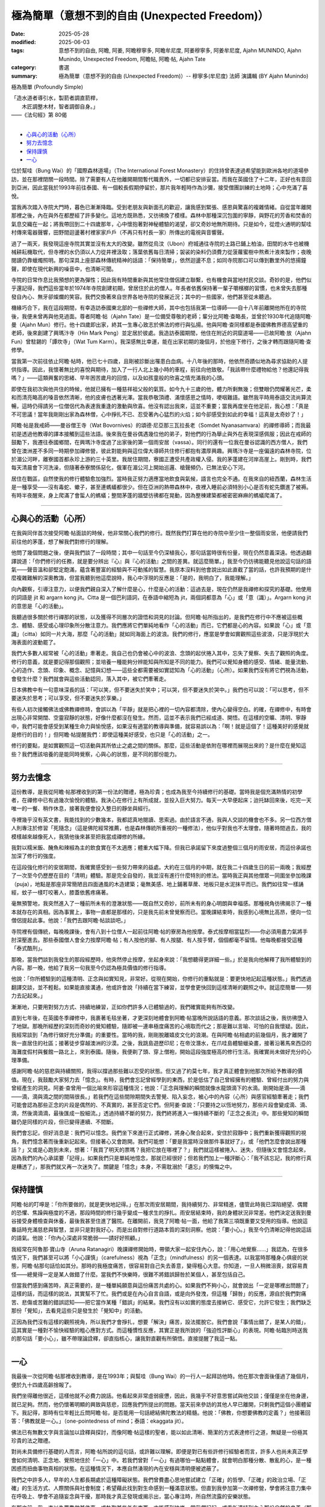 ==================================================
極為簡單（意想不到的自由 (Unexpected Freedom)）
==================================================

:date: 2025-05-28
:modified: 2025-06-03
:tags: 意想不到的自由, 阿瞻, 阿姜, 阿瞻穆寧多, 阿瞻牟尼度, 阿姜穆寧多, 阿姜牟尼度, Ajahn MUNINDO, Ajahn Munindo, Unexpected Freedom, 阿瞻帖, 阿瞻‧帖, Ajahn Tate
:category: 書選
:summary: 極為簡單（意想不到的自由 (Unexpected Freedom)）-- 穆寧多(牟尼度) 法師 演講輯 (BY Ajahn Munindo)



極為簡單 (Profoundly Simple)

| 「造水道者導引水，製箭者調直箭桿，
| 　　木匠調整木材，智者調御自身。」 
| ——《法句經》第 80偈
| 

- `心與心的活動（心所）`_
- `努力去憶念`_
- `保持謹慎`_
- `一心`_


位於幫哇（Bung Wai）的「國際森林道場」（The International Forest Monastery）的住持曾表達過希望能到歐洲各地的道場參訪，並在那裡閉關一段時間。除了需要有人在他離開期間暫代職責外，一切都已安排妥當。而我在英國住了十二年，正好也有意回到亞洲，因此當我於1993年前往泰國、有一個較長假期停留於，那片我年輕時作為沙彌，接受僧團訓練的土地時；心中充滿了喜悅。

當我再次踏入寺院大門時，暮色已漸漸降臨。受到老朋友與新面孔的歡迎，讓我感到緊張、感恩與驚喜的複雜情緒。自從當年離開那裡之後，內在與外在都歷經了許多變化。這地方既熟悉，又彷彿換了模樣。森林中那種深沉包圍的寧靜，與野花的芳香和焚香的氣息交織在一起；將我帶回到二十四歲那年，心中懷抱著對神秘體驗的渴望，卻又奇妙地無所期待。只是如今，從燈火通明的幫哇村傳來電器聲響，田野間迴盪著村裡家家戶戶（不再只有村長一家）所傳出的電視與音響聲。

過了一兩天，我發現這座寺院其實並沒有太大的改變。雖然從烏汶（Ubon）府城通往寺院的土路已鋪上柏油，田間的水牛也被機械耕耘機取代，但寺裡的水仍須以人力從井裡汲取；落葉依舊每日清掃；袈裟的染料仍須費力從菠蘿蜜樹中熬煮汁液來製作；夜晚閱讀仍靠蠟燭照明。那句深具上座部森林傳統精神的話語：「保持簡單」，依然迴盪不息；如同寺院那口可以傳到數里外的悠揚鐘聲，即使在現代新興的噪音中，也清晰可聞。

寺院的日常作息比我預想的更為彈性；因此我有時間重新與其他常住僧侶建立聯繫，也有機會與當地村民交談。奇妙的是，他們似乎還記得，我們這些當年於1974年寺院創建初期，曾居住於此的僧人。年長者依舊保持著一輩子嚼檳榔的習慣，也未曾失去那種發自內心、無牙卻燦爛的笑容。我們交換著來自世界各地寺院的發展近況；其中的一些國家，他們甚至從未聽過。

機緣巧合下，我在這段期間，有幸造訪泰國東北部的一些禪修大師，其中也包括我第一位導師——自十八年前離開他所在的寺院後，我便未曾再與他見過面。尊者阿瞻‧帖（Ajahn Tate）是一位備受尊敬的老師；輩分比阿瞻‧查略長，並曾於1930年代追隨阿瞻‧曼（Ajahn Mun）修行。他十四歲即出家，終其一生專心致志於佛法的修行與弘揚。他與阿瞻‧查同樣都是泰國佛教界德高望重的老師，後來創建了興瑪汴寺（Hin Mark Peng）並定居於彼處。我造訪泰國期間，他住在附近的洞窟道場——已故阿瞻‧放（Ajahn Fun）曾駐錫的「譚坎寺」（Wat Tum Karm）。我深感無比幸運，能在出家初期的幾個月，於他座下修行，之後才轉而跟隨阿瞻‧查修學。

當我第一次前往依止阿瞻‧帖時，他已七十四歲，且剛被診斷出罹患白血病。十八年後的那時，他依然奇蹟似地為尋求協助的人提供指導。因此，我懷著無比的喜悅與期待，加入了一行人北上幾小時的車程，前往向他致敬。「我該帶什麼禮物給他？他還記得我嗎？」——這類興奮的思緒、早年困苦歲月的回憶，以及如孩童般的欣喜之情充滿我的心頭。

即使在我初次與他共住的時候，他就已擁有一種慈祥祖父般的氣質。如今九十三歲的他，體力所剩無幾；但雙眼仍閃耀著光芒，柔和而清亮略高的嗓音依然清晰，他的皮膚也透著光澤。當我恭敬頂禮、滿懷感恩之情時，哽咽難語。雖然我平時用泰語交流尚算流暢，這時仍得請另一位僧侶代為表達我重逢的激動與欣喜。他沒有認出我來，這並不重要；當我再度坐在他足前，我心想：「真是不可思議！當年我剛剛出家為森林僧，心中掙扎不已、忍受著內心猛烈的火焰；如今卻感受到如此的幸福！這真是太奇妙了！」

阿瞻‧帖是我戒師——曼谷僧王寺（Wat Bovornives）的頌德‧尼亞那三瓦拉長老（Somdet Nyanasamvara）的禪修導師；而我最初是透過他教導的譯本接觸到這些法語。後來我在曼谷偶遇幾位他的弟子，對他們的行為舉止與外在表現深感佩服；因此在戒師的鼓勵下，我遷往泰國鄉間，在興瑪汴寺度過了出家後的第一個雨安居（vassa）。同行的還有一位我在曼谷認識的西方僧人，我們曾在澳洲差不多同一時期參加禪修營，彼此對能夠與這位偉大導師共住修行都抱有濃厚興趣。興瑪汴寺是一座偏遠的森林寺院，位於湄公河畔，離寮國首都永珍上游約三十英里。我居住期間，寮國正遭受共產政權入侵。我的茅蓬建在河岸高崖上。剛到時，我們每天清晨會下河洗澡，但隨著泰寮關係惡化，俄軍在湄公河上開始巡邏、槍聲頻仍，已無法安心下河。

居住在戰區，自然使我的修行體驗愈加強烈。當時我正努力適應當地飲食與氣候，語言也完全不通。在我來自的紐西蘭，森林生活是一種享受——沒有毒蛇、蠍子，甚至連螞蟻都很少。但在亞洲的熱帶森林中，夜裡入睡前必須特別小心是否有蛇先鑽進了被褥。有時半夜醒來，身上爬滿了會蜇人的螞蟻；整間茅蓬的牆壁彷彿都在晃動，因為整棟建築都被密密麻麻的螞蟻爬滿了。

------

心與心的活動（心所）
~~~~~~~~~~~~~~~~~~~~~~~

在我與同伴首次接受阿瞻‧帖面談的時候，他非常關心我們的修行。既然我們打算在他的寺院中至少住一整個雨安居，他便請我們前往他的茅蓬，想了解我們對修行的理解。

他問了幾個問題之後，便與我們談了一段時間；其中一句話至今仍深植我心，那句話當時很有份量，現在仍然意義深遠。他透過翻譯說道：「你們修行的任務，就是要分辨出『心』與『心的活動』之間的差異。就這麼簡單。」我至今仍彷彿能聽見他說這句話的語氣——聲音溫和卻堅定飽滿，蘊含著豐富的經驗與不可動搖的智慧。我原本沒料到他會說出如此直截了當的話，也許我預期的是什麼複雜難解的深奧教誨，但當我聽到他這麼說時，我心中浮現的反應是：「是的，我明白了，我能理解。」

向內觀察，引導注意力，以便我們親自深入了解什麼是心，什麼是心的活動：這過去是，現在仍然是我禪修和探究的基礎。他使用的詞語是 jit 和 argarn kong jit。Citta 是一個巴利語詞，在泰語中縮短為 jit，兩個詞都意為「心」或「意（識）」。Argarn kong jit 的意思是「心的活動」。

我聽過很多關於修行禪那的狀態，以及獲得不同層次的證悟和洞見的討論。但阿瞻‧帖所指出的，是我們在修行中不應被這些概念、體驗、感受或心理印象所分散注意力。我們應將它們單純地看作「心的活動」而已，它們都是心的內容。如果說「心」或「意識」（citta）如同一片大海，那麼「心的活動」就如同海面上的波浪。我們的修行，應當是學會如實觀照這些波浪，只是浮現於大海表面的波動罷了。

我們大多數人經常被「心的活動」牽著走。我自己也仍會被心中的波浪、念頭的起伏捲入其中，忘失了覺察、失去了觀照的角度。修行的意義，就是要記得那個觀照；並培養一種能夠分辨能知與所知是不同的能力。我們可以覺知身體的感受、情緒、能量流動、心的造作、念頭、印象、概念、記憶與幻想——這些全都需要被如實認知為「心的活動」（心所）。如果我們沒有將它們視為活動，會發生什麼？我們就會與這些活動認同，落入其中，被它們牽著走。

日本佛教中有一句意味深長的話：「可以笑，但不要迷失於笑中；可以哭，但不要迷失於哭中。」我們也可以說：「可以思考，但不要迷失於思考；可以享受，但不要迷失於享樂。」

有些人初次接觸佛法或佛教禪修時，會誤以為「平靜」就是把心裡的一切內容都清除，使內心變得空白。的確，在禪修中，有時會出現心非常開闊、空靈寂靜的狀態，好像什麼都沒在發生。然而，這並不表示我們已經成道、開悟。在這樣的空曠、清明、寧靜中，我們可能會感受到某種生命力與愉悅感，如果沒有適當的教導與準備，就容易誤以為：「啊！就是這個了！這種美好的感覺就是修行的目的！」但阿瞻‧帖提醒我們：即使這種美好感受，也只是「心的活動」之一。

修行的要點，是如實觀照這一切活動與其所依止之處之間的關係。那麼，這些活動是依附在哪裡而展現出來的？是什麼在覺知這些？我們應該培養的是能同時覺察，心與心的狀態，是不同的那份能力。

------

努力去憶念
~~~~~~~~~~~~~

這份教導，是我從阿瞻‧帖那裡收到的第一份法的贈禮，極為珍貴；也成為我至今持續修行的基礎。當時我是個充滿熱情的初學者，在禪修中已有過幾次愉悅的體驗。我決心在修行上有所成就，並投入巨大努力。每天一大早便起床；迨托缽回來後，吃完一天唯一的一餐、稍作休息，接著我便會投入整日的靜坐與經行。

寺裡幾乎沒有英文書，我能找到的少數幾本，我都認真地閱讀、思索過。由於語言不通，我與人交談的機會也不多。另一位西方僧人則專注於修習「死隨念」（這是佛陀經常推薦，也是森林傳統所重視的一種修法），他似乎對我也不太理會。隨著時間過去，我的模樣越來越像死人，我猜他後來甚至把我當成禪修的所緣。

我對以糯米飯、醃魚和辣椒為主的飲食實在不太適應；體重大幅下降。但我已承諾留下來度過整個三個月的雨安居，而這份承諾也加深了修行的強度。

在這段強化修行的安居期間，我確實感受到一些努力帶來的益處。大約在三個月的中期，就在我二十四歲生日的前一兩晚；我經歷了一次至今仍歷歷在目的「清明」體驗。那是完全自發的，我並沒有進行什麼特別的修法。當時我正與其他僧眾一同圍坐參加晚課（puja），地點是那座非常簡陋且四面通風的木造建築；毫無美感、地上鋪著草蓆、地板只是水泥抹平而已。我們如往常一樣誦經，蚊子一樣叮咬著人，膝蓋依舊疼痛著。

毫無預警地，我突然進入了一種前所未有的澄澈狀態——既自然又奇妙，前所未有的身心明朗與幸福感。那種視角彷彿揭示了一種本就存在的真相。因為事實上，事物一直都是那樣的，只是我先前未曾覺察而已。當晚課結束時，我感到心境無比高昂，便向一位僧侶提起此事。他說：「我們去跟阿瞻‧帖談談吧。」

寺院裡有個傳統，每晚晚課後，會有八到十位僧人一起前往阿瞻‧帖的寮房為他按摩。泰式按摩相當猛烈——你必須用盡力氣將手肘深壓進去。那些泰國僧人會全力按摩阿瞻‧帖；有人按他的腳、有人按腿、有人按手臂，個個都毫不留情。他每晚都接受這種「泰式酷刑」。

那晚，當我們談到我發生的那段經歷時，他突然停止按摩，坐起身來說：「我想聽得更詳細一些。」於是我向他解釋了我所體驗到的內容。那一晚，他給了我另一句我至今仍認為極具價值的修行指導。

他說：「你所體驗到的這種清明、正念與如實知見，非常好。從現在開始，你修行的重點就是：要更快地記起這種狀態。」我們透過翻譯交談，並不輕鬆。如果能直接溝通，他或許會說「持續在當下練習，並學會更快回到這樣清晰的觀照之中。就這麼簡單——努力去記起來。」

漸漸地，只要用對努力方式、持續地練習，正如你們許多人已體驗過的，我們確實能夠有所改變。

直到七年後，在英國冬季禪修中，我裹著毛毯坐著，才更深刻地體會到阿瞻‧帖當晚所說話語的意義。那次談話之後，我彷彿墮入了地獄。那晚所經歷的深刻而奇妙的覺知體驗，隨即被一連串極度痛苦的心境取而代之；那是難以言喻、可怕的自我懷疑。因此，我經常談到「為修行做好充分準備」的重要性。當時的我，剛剛脫離嬉皮文化的浪潮。在與阿瞻‧帖相處的前幾個月，我才離開了我一直居住的社區；接著徒步穿越澳洲的沙漠。之後，我跳島遊歷印尼；在帝汶潛水，在爪哇島體驗蠟染畫，接著沿著馬來西亞的海灘度假村與餐館一路北上，來到泰國。隨後，我便剃了頭、穿上僧袍，開始這段強度極高的修行生活。我確實尚未做好充分的心理準備。

感謝阿瞻‧帖的慈悲與持續關照，我得以撐過那些難以忍受的狀態。但又過了約莫七年，我才真正體會到他那次所給予教導的價值。現在，我鼓勵大家努力去「憶念」。有時，我們會忘記曾經學到的東西，於是低估了自己曾經擁有的體驗、曾經付出的努力與曾經產生的洞見。阿姜‧查曾用一個比喻來形容這種情況；他說：「正念與理解的瞬間就像水龍頭滴下的水滴。剛開始是滴——滴——滴，滴與滴之間的間隔很長。」若我們在這些間隙期間失去警覺、陷入妄念，被心中的內容（心所）與感官經驗牽著走；我們可能會認為那些正念的片段是偶然的、不真實的，甚至否定它們。但阿姜‧查說：「只要持之以恆地努力，那些片段會變成滴、滴、滴，然後滴滴滴，最後匯成一股細流。」透過持續不斷的努力，我們終將進入一條持續不斷的「正念之長流」中。那些覺知的瞬間雖仍是同樣的片段，但已變得連續、不間斷。

我們會忘記，但好消息是：我們可以憶念。我們坐下來進行正式禪修，將身心聚合起來，安住於寂靜中；我們重新獲得觀照的視角，我們憶念著而後重新記起來。但接著心又會跑開。我們可能想：「要是我當時沒做那件事就好了」，或「他們怎麼會說出那種話？」又或是心跑到未來，想著：「我買了明天的票嗎？我把它放在哪裡了？」我們就這樣被捲入、迷失，但隨後又會憶念起來，因為我們的內心承諾要「記得」。如果我們只是單純地憶念，那就已經很好；但若我們加上一種評斷心：「我不該忘記，我的修行真是糟透了」，那我們就又再一次迷失了。關鍵是「憶念」本身，不需耽溺於「遺忘」的懊悔之中。

------

保持謹慎
~~~~~~~~~~~

阿瞻‧帖的叮嚀是：「你所要做的，就是更快地記得。」在那次雨安居期間，我持續努力、非常精進，儘管此時我已深陷絕望、偶爾的恐懼、焦躁與極度的不適，那段時間的修行幾乎變成一種求生的掙扎。雨安居結束時，我的身體狀況非常差。他們決定送我到曼谷接受身體檢查與休養，最後我甚至住進了醫院。在離開前，我見了阿瞻‧帖一面，他給了我第三項既重要又受用的指導。他說這番話時充滿慈悲與智慧，並非只是對我好心，而是出自對修行道路本質的深刻洞察。他說：「要小心。」我至今仍清晰記得他說這話的語氣。他說：「你內心深處非常脆弱——請好好照顧。」

我經常在阿魯那‧寶山寺（Aruna Ratanagiri）晚課禪修開始時，帶領大家一起安住內心，說：「用心地覺察……」我認為，在很多情況下，我們甚至可以將「小心謹慎」（carefulness）視為「正念」（mindfulness）的另一個表達。以我當時那種身心俱疲的狀態，阿瞻‧帖那句話恰如其分。那時的我極度痛苦，很容易對自己失去善意，變得粗心大意。你知道，一旦人稍微沮喪，就容易責怪——總覺得一定是某人做錯了什麼。當我們不快樂時，很難不將錯誤歸咎於某個人，甚至包括自己。

但當我們感到痛苦時，真正需要的，是一種單純願意與這份痛苦共處的心。如果我們不夠小心，就會說出「一定是哪裡出問題了」這樣的話，而這樣的說法，其實幫不了忙。我們或是在內心自言自語，或是向外發洩，但這種「歸咎」的反應，源自於我們對痛苦、悲傷或苦難的錯誤認知——把它當作某種「錯誤」的結果。我們沒有以如實的態度去接納它、感受它，允許它發生；我們缺乏那份「覺知」，去看見這些只是發生於「覺知中」的活動。

正因為我們沒有這樣的觀照視角，所以我們才會掙扎，想要「解決」痛苦，設法擺脫它。我們會說「事情出錯了，是某人的錯」，這其實是一種對不愉快經驗的粗心應對方式。而這種慣性反應，其實正是我所說的「強迫性評斷心」的表現。阿瞻‧帖臨別時送我的那句話「要小心」，雖不帶理論詮釋，卻直指核心，讓我對直觀有所領悟。直接提醒了我這一點。

------

一心
~~~~~~~

我最後一次從阿瞻‧帖那裡收到教導，是在1993年；與幫哇（Bung Wai）的一行人一起拜訪他時。他在那次會面後僅過了幾個月，便於九十四歲高齡捨報了。

我們坐得離他很近，這樣他就不必費力說話。他看起來非常虛弱疲憊，因此，我幾乎不好意思嘗試與他交談；僅僅是坐在他身邊，就已足夠。然而，他仍懷著明顯的興致與慈悲，回應我們所提出的問題。當天前來參訪的其他人早已離開，只剩我們這個小團體留下。我記得，那時有位年輕比丘問阿瞻‧帖，是否能用一句話總結佛陀教法的精髓。他說：「佛教，你想要佛教的定義？」他接著回答：「佛教就是一心。」（one-pointedness of mind；泰語：ekaggata jit）。

佛法已有無數文字與言論加以詮釋與探討，而像阿瞻‧帖這樣的聖者，能以如此清晰、簡潔的方式表達修行之道，無疑是一份極其珍貴的法之贈禮。

對尚未具備修行基礎的人而言，阿瞻‧帖所說的這句話，或許難以理解。即便是對已有些許修行經驗者而言，許多人也尚未真正學會如何清明、正念地、覺照地住於「一心」中。若我們曾對「一心」有過哪怕一點點體會，就會明白那種分散、散亂的心，是一種困惑而扭曲事物真相的狀態。在這種情況下，本應自然湧現的內在安穩與清明便被遮蔽了。

我們之中許多人，早年的人生都長期處於這種障礙狀態。我們曾費盡心思地嘗試建立「正確」的哲學、「正確」的政治立場、「正確」的生活方式、人際關係與社會制度；希望藉此找到對生命感到一種滿意狀態。但直到我參加第一次禪修營，學會將注意力集中在呼吸上、學會不追隨妄念與干擾，那時我才真正發現或揭示出，當心專注時，所自然流露的安樂狀態。

在那之前，我一直以為要靠做某件事、或執取某些外在東西，才能感到快樂。當我們記起、或重新連結到內心那份自然的良善（那份寧靜、平和、清明與安住之心）；那麼，我們對這個世界的觀照也會隨之改變。世界仍然一直是它原本的模樣；仍然有樂與苦，有強烈與平淡的種種感受；仍有不公與掙扎，也有失望、喜悅、歡欣與幸福。然而，當我們清楚地看見這一切皆是無常、皆會生起與滅去時，我們便不再依照內在（習性）的偏好去執著於任何一種特定經驗。我們轉而將注意力投注於：理解經驗的本質。

因此，我所記得的阿瞻‧帖的第四項教導是：真正值得我們用心培養的，不是對佛教理論的高深理解，也不是累積大量禪修經驗與開悟片段，而是培養一種能力——學會更自在、更頻繁地住於「一心」中。當我們真正認識這個狀態，並能將它正確地導向於「道」時，我們便處在最有利於修行進展的位置上。

對於這四項簡單卻極其深刻且契合修行本質的教導，我將永懷感恩阿瞻‧帖。我也很高興能與各位分享。

謝謝大家的聆聽。

------

網路中文版： `2008-04-08 <https://nanda.online-dhamma.net/extra/authors/ajahn-munindo/unexpected-freeodm/cmn-Hans/index-han.html>`__

網路中文版（本版）： 2025

------

- 本書 `目錄 <{filename}unexpected-freeodm-han-content%zh.rst>`_ 



..
  06-03 2nd proofread by A-Liang; proofread by A-Liang; 06-03; 
  create rst on 2025-05-01; html on 2008-04-08